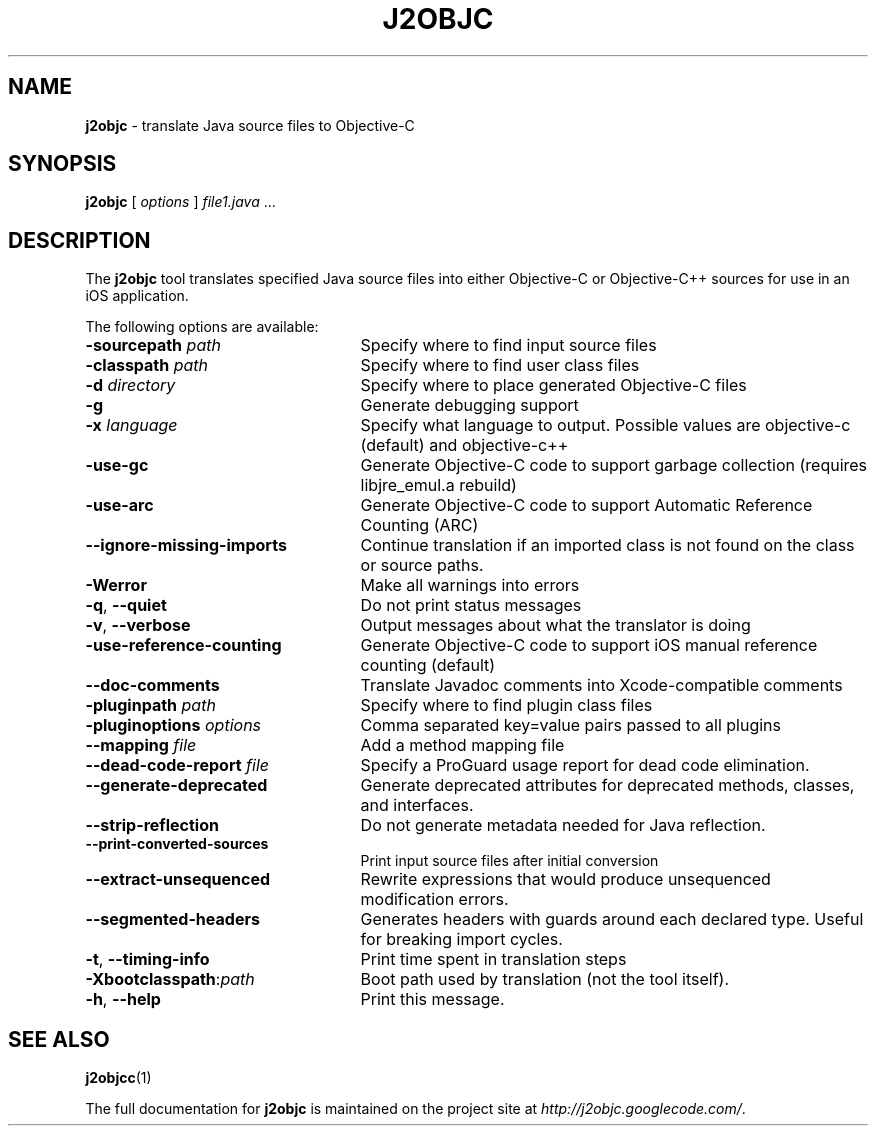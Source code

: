 .\" Licensed under the Apache License, Version 2.0 (the "License");
.\" you may not use this file except in compliance with the License.
.\" You may obtain a copy of the License at
.\"
.\" http://www.apache.org/licenses/LICENSE-2.0
.\"
.\" Unless required by applicable law or agreed to in writing, software
.\" distributed under the License is distributed on an "AS IS" BASIS,
.\" WITHOUT WARRANTIES OR CONDITIONS OF ANY KIND, either express or implied.
.\" See the License for the specific language governing permissions and
.\" limitations under the License.
.TH J2OBJC "1" "September 2012" "j2objc 0.5" "User Commands"
.SH NAME
.B j2objc
\- translate Java source files to Objective-C
.SH SYNOPSIS
.B j2objc
[
.I options
] \fIfile1.java\fR ...
.SH DESCRIPTION
The
.B j2objc
tool translates specified Java source files into either Objective-C or
Objective-C++ sources for use in an iOS application.

The following options are available:
.TP \w'\fB\-copyright\fP\fI\ nnnn\fP'u+10n
.BI \-sourcepath " path "
Specify where to find input source files
.TP
.BI \-classpath " path "
Specify where to find user class files
.TP
.BI \-d " directory "
Specify where to place generated Objective\-C files
.TP
.BI \-g
Generate debugging support
.TP
.BI \-x " language "
Specify what language to output.  Possible values
are objective\-c (default) and objective\-c++
.TP
.BI \-use\-gc
Generate Objective\-C code to support garbage collection (requires libjre_emul.a rebuild)
.TP
.BI \-use\-arc
Generate Objective\-C code to support Automatic Reference Counting (ARC)
.TP
.BI \-\-ignore\-missing\-imports
Continue translation if an imported class is not found on the class or source paths.
.TP
.BI \-Werror
Make all warnings into errors
.TP
\fB\-q\fR, \fB\-\-quiet\fR
Do not print status messages
.TP
\fB\-v\fR, \fB\-\-verbose
Output messages about what the translator is doing
.TP
.BI \-use\-reference\-counting
Generate Objective\-C code to support iOS manual
reference counting (default)
.TP
.BI \-\-doc\-comments
Translate Javadoc comments into Xcode-compatible comments
.TP
.BI -pluginpath " path "
Specify where to find plugin class files
.TP
.BI \-pluginoptions " options "
Comma separated key=value pairs passed to all plugins
.TP
.BI \-\-mapping " file "
Add a method mapping file
.TP
.BI \-\-dead\-code\-report " file "
Specify a ProGuard usage report for dead code elimination.
.TP
\fB\-\-generate\-deprecated\fR
Generate deprecated attributes for deprecated methods, classes, and interfaces.
.TP
\fB\-\-strip\-reflection\fR
Do not generate metadata needed for Java reflection.
.TP
\fB\-\-print\-converted\-sources\fR
Print input source files after initial conversion
.TP
\fB\-\-extract\-unsequenced\fR
Rewrite expressions that would produce unsequenced modification errors.
.TP
\fB\-\-segmented\-headers\fR
Generates headers with guards around each declared type. Useful for breaking import cycles.
.TP
\fB\-t\fR, \fB\-\-timing\-info\fR
Print time spent in translation steps
.TP
.BI \-Xbootclasspath\fR:\fIpath
Boot path used by translation (not the tool itself).
.TP
\fB\-h\fR, \fB\-\-help\fR
Print this message.
.SH "SEE ALSO"
.BR j2objcc (1)
.PP
The full documentation for
.B j2objc
is maintained on the project site at
\fIhttp://j2objc.googlecode.com/\fR.

